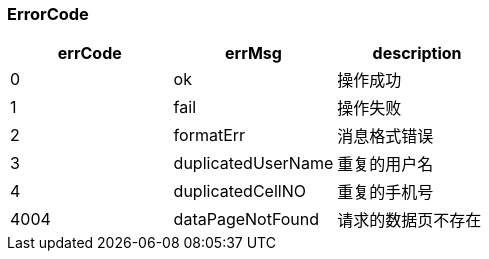 === ErrorCode
[options="header"]
|===
|errCode|errMsg|description
|0|ok|操作成功
|1|fail|操作失败
|2|formatErr|消息格式错误
|3|duplicatedUserName|重复的用户名
|4|duplicatedCellNO|重复的手机号
|4004|dataPageNotFound|请求的数据页不存在
|===

